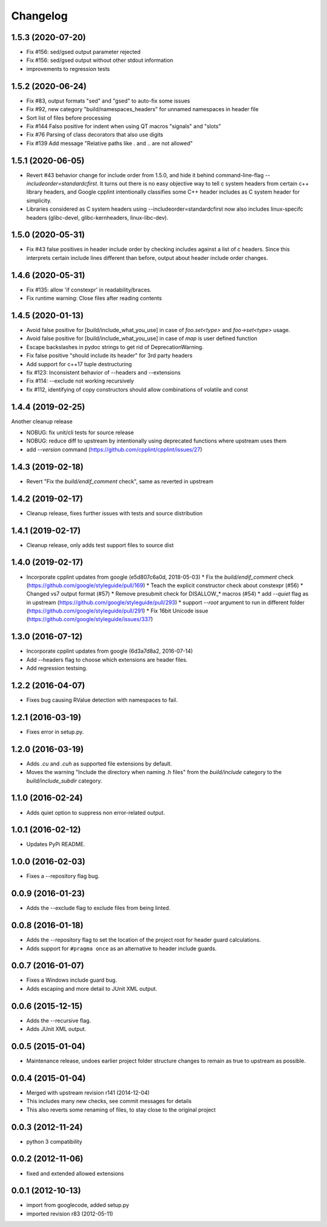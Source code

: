Changelog
=========

1.5.3 (2020-07-20)
-----

* Fix #156: sed/gsed output parameter rejected
* Fix #156: sed/gsed output without other stdout information
* improvements to regression tests

1.5.2 (2020-06-24)
-----

* Fix #83, output formats "sed" and "gsed" to auto-fix some issues
* Fix #92, new category "build/namespaces_headers" for unnamed namespaces in header file
* Sort list of files before processing
* Fix #144 Falso positive for indent when using QT macros "signals" and "slots"
* Fix #76 Parsing of class decorators that also use digits
* Fix #139 Add message "Relative paths like . and .. are not allowed"

1.5.1 (2020-06-05)
-----

* Revert #43 behavior change for include order from 1.5.0, and hide it behind command-line-flag `--includeorder=standardcfirst`.
  It turns out there is no easy objective way to tell c system headers from certain c++ library headers, and Google cpplint intentionally classifies some C++ header includes as C system header for simplicity.
* Libraries considered as C system headers using --includeorder=standardcfirst now also includes linux-specifc headers (glibc-devel, glibc-kernheaders, linux-libc-dev).


1.5.0 (2020-05-31)
-----

* Fix #43 false positives in header include order by checking includes against a list of c headers.
  Since this interprets certain include lines different than before, output about header include order changes.

1.4.6 (2020-05-31)
-----

* Fix #135: allow 'if constexpr' in readability/braces.
* Fix runtime warning: Close files after reading contents

1.4.5 (2020-01-13)
-----

* Avoid false positive for [build/include_what_you_use] in case of `foo.set<type>` and `foo->set<type>` usage.
* Avoid false positive for [build/include_what_you_use] in case of `map` is user defined function
* Escape backslashes in pydoc strings to get rid of DeprecationWarning.
* Fix false positive "should include its header" for 3rd party headers
* Add support for c++17 tuple destructuring
* fix #123: Inconsistent behavior of --headers and --extensions
* Fix #114: --exclude not working recursively
* fix #112, identifying of copy constructors should allow combinations of volatile and const

1.4.4 (2019-02-25)
-----

Another cleanup release

* NOBUG: fix unit/cli tests for source release
* NOBUG: reduce diff to upstream by intentionally using deprecated functions where upstream uses them
* add `--version` command (https://github.com/cpplint/cpplint/issues/27)

1.4.3 (2019-02-18)
-----

* Revert "Fix the `build/endif_comment` check", same as reverted in upstream

1.4.2 (2019-02-17)
-----

* Cleanup release, fixes further issues with tests and source distribution

1.4.1 (2019-02-17)
-----

* Cleanup release, only adds test support files to source dist

1.4.0 (2019-02-17)
-----

* Incorporate cpplint updates from google (e5d807c6a0d,  2018-05-03)
  * Fix the `build/endif_comment` check (https://github.com/google/styleguide/pull/169)
  * Teach the explicit constructor check about constexpr (#56)
  * Changed vs7 output format (#57)
  * Remove presubmit check for DISALLOW_* macros (#54)
  * add `--quiet` flag as in upstream (https://github.com/google/styleguide/pull/293)
  * support `--root` argument to run in different folder (https://github.com/google/styleguide/pull/291)
  * Fix 16bit Unicode issue (https://github.com/google/styleguide/issues/337)

1.3.0 (2016-07-12)
-----

* Incorporate cpplint updates from google (6d3a7d8a2, 2016-07-14)
* Add --headers flag to choose which extensions are header files.
* Add regression testsing.

1.2.2 (2016-04-07)
-----

* Fixes bug causing RValue detection with namespaces to fail.

1.2.1 (2016-03-19)
-----

* Fixes error in setup.py.

1.2.0 (2016-03-19)
-----

* Adds `.cu` and `.cuh` as supported file extensions by default.
* Moves the warning "Include the directory when naming .h files" from the `build/include` category to the `build/include_subdir` category.

1.1.0 (2016-02-24)
-----

* Adds quiet option to suppress non error-related output.

1.0.1 (2016-02-12)
-----

* Updates PyPi README.

1.0.0 (2016-02-03)
-----

* Fixes a --repository flag bug.

0.0.9 (2016-01-23)
-----

* Adds the --exclude flag to exclude files from being linted.

0.0.8 (2016-01-18)
-----

* Adds the --repository flag to set the location of the project root for header guard calculations.
* Adds support for ``#pragma once`` as an alternative to header include guards.

0.0.7 (2016-01-07)
-----

* Fixes a Windows include guard bug.
* Adds escaping and more detail to JUnit XML output.

0.0.6 (2015-12-15)
-----

* Adds the --recursive flag.
* Adds JUnit XML output.

0.0.5 (2015-01-04)
-----

* Maintenance release, undoes earlier project folder structure changes to remain as true to upstream as possible.

0.0.4 (2015-01-04)
-----

* Merged with upstream revision r141 (2014-12-04)
* This includes many new checks, see commit messages for details
* This also reverts some renaming of files, to stay close to the original project


0.0.3 (2012-11-24)
-----

* python 3 compatibility

0.0.2 (2012-11-06)
-----

* fixed and extended allowed extensions

0.0.1 (2012-10-13)
-----

* import from googlecode, added setup.py
* imported revision r83 (2012-05-11)
